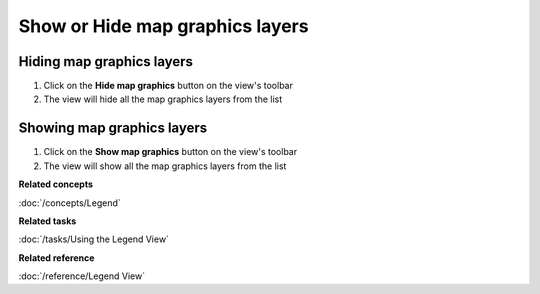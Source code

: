 Show or Hide map graphics layers
################################

Hiding map graphics layers
~~~~~~~~~~~~~~~~~~~~~~~~~~

#. Click on the **Hide map graphics** button on the view's toolbar
#. The view will hide all the map graphics layers from the list

Showing map graphics layers
~~~~~~~~~~~~~~~~~~~~~~~~~~~

#. Click on the **Show map graphics** button on the view's toolbar
#. The view will show all the map graphics layers from the list

**Related concepts**

:doc:`/concepts/Legend`

**Related tasks**

:doc:`/tasks/Using the Legend View`

**Related reference**

:doc:`/reference/Legend View`

